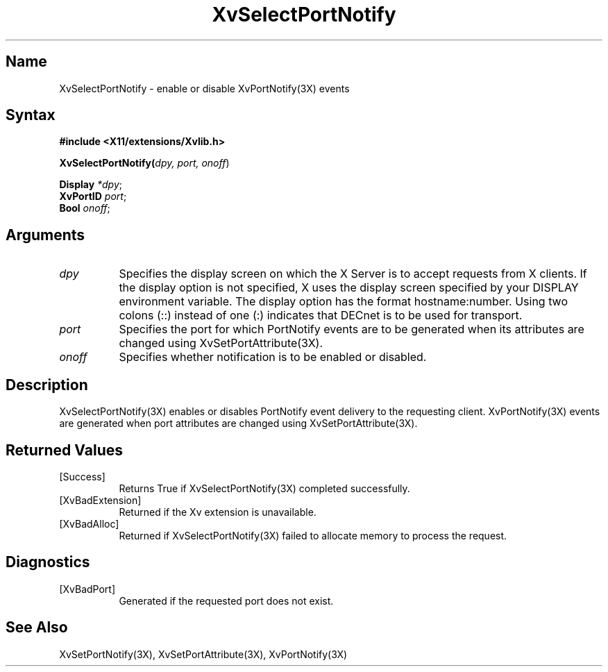 .TH XvSelectPortNotify 3X
.\" $XFree86: xc/doc/man/Xv/XvSelectPortNotify.man,v 1.4 1999/03/02 11:49:17 dawes Exp $
.SH Name
XvSelectPortNotify \- enable or disable XvPortNotify(3X) events
.\"
.SH Syntax
.B #include <X11/extensions/Xvlib.h>
.sp 1l
\fBXvSelectPortNotify(\fIdpy, port, onoff\fR)
.sp 1l
\fBDisplay \fI*dpy\fR;
.br
\fBXvPortID \fIport\fR;
.br
\fBBool \fIonoff\fR;
.\"
.SH Arguments
.\"
.IP \fIdpy\fR 8
Specifies the display screen on which the
X Server is to accept requests from X clients.  If the
display option is not specified, X uses the display screen
specified by your DISPLAY environment variable.  The display
option has the format hostname:number.  Using two colons
(::) instead of one (:) indicates that DECnet is to be used
for transport.
.IP \fIport\fR 8
Specifies the port for which PortNotify events are to be generated
when its attributes are changed using XvSetPortAttribute(3X).
.IP \fIonoff\fR 8
Specifies whether notification is to be enabled or disabled.
.\"
.SH Description
.\"
XvSelectPortNotify(3X) enables or disables PortNotify event
delivery to the requesting client.  XvPortNotify(3X) events are
generated when port attributes are changed using XvSetPortAttribute(3X).
.\"
.SH Returned Values
.IP [Success] 8
Returns True if XvSelectPortNotify(3X) completed successfully.
.IP [XvBadExtension] 8
Returned if the Xv extension is unavailable.
.IP [XvBadAlloc] 8
Returned if XvSelectPortNotify(3X) failed to allocate memory to process
the request.
.SH Diagnostics
.IP [XvBadPort] 8
Generated if the requested port does not exist.
.SH See Also
.\"
XvSetPortNotify(3X), XvSetPortAttribute(3X), XvPortNotify(3X)
.br
